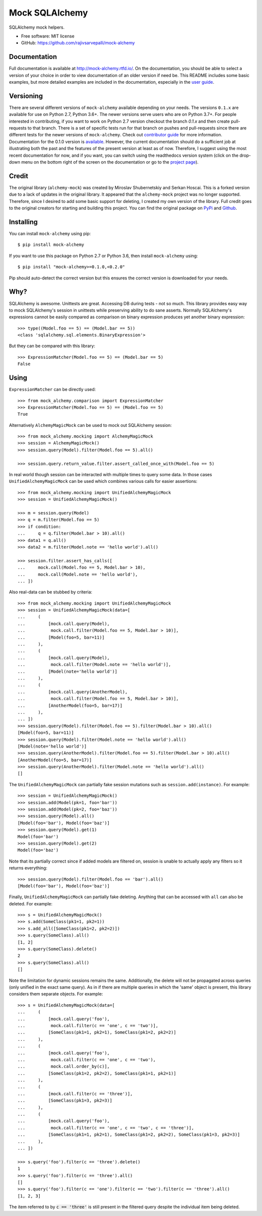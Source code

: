 ===============
Mock SQLAlchemy
===============
.. image:: https://readthedocs.org/projects/mock-alchemy/badge/?version=latest
    :target: https://mock-alchemy.readthedocs.io/en/latest/?badge=latest

.. image:: https://img.shields.io/pypi/v/mock-alchemy.svg
    :target: https://pypi.org/project/mock-alchemy/

.. image:: https://img.shields.io/pypi/pyversions/mock-alchemy.svg
    :target: https://pypi.org/project/mock-alchemy/

.. image:: https://github.com/rajivsarvepalli/mock-alchemy/workflows/Tests/badge.svg
    :target: https://github.com/rajivsarvepalli/mock-alchemy/actions?workflow=Tests

.. image:: https://codecov.io/gh/rajivsarvepalli/mock-alchemy/branch/master/graph/badge.svg
    :target: https://codecov.io/gh/rajivsarvepalli/mock-alchemy

SQLAlchemy mock helpers.

* Free software: MIT license
* GitHub: https://github.com/rajivsarvepalli/mock-alchemy

Documentation
-------------

Full documentation is available at `http://mock-alchemy.rtfd.io/ <http://mock-alchemy.rtfd.io/>`__.
On the documentation, you should be able to select a version of your choice in order to view documentation
of an older version if need be.
This README includes some basic examples, but more detailed examples are included in the documentation, especially in the `user guide <https://mock-alchemy.readthedocs.io/en/latest/user_guide/>`__.

Versioning
----------

There are several different versions of ``mock-alchemy`` available depending on your needs. The versions ``0.1.x`` are available for use on
Python 2.7, Python 3.6+. The newer versions serve users who are on Python 3.7+. For people interested in contributing, if you want to work
on Python 2.7 version checkout the branch `0.1.x` and then create pull-requests to that branch. There is a set of specific tests run for that
branch on pushes and pull-requests since there are different tests for the newer versions of ``mock-alchemy``. Check out `contributor guide <http://mock-alchemy.rtfd.io/en/latest/contributor_guide>`__
for more information. Documentation for the 0.1.0 version is `available <https://mock-alchemy.readthedocs.io/en/v0.1.0/>`__. However, the current documentation should do a sufficient
job at illustrating both the past and the features of the present version at least as of now. Therefore, I suggest using the most recent documentation for now, and if you want, you can switch using
the readthedocs version system (click on the drop-down menu on the bottom right of the screen on the documentation or go to the `project page <https://readthedocs.org/projects/mock-alchemy/>`__).


Credit
----------

The original library (``alchemy-mock``) was created by Miroslav Shubernetskiy and Serkan Hoscai. This is a forked version due to a lack of updates
in the original library. It appeared that the ``alchemy-mock`` project was no longer supported. Therefore, since I desired to add some basic support
for deleting, I created my own version of the library. Full credit goes to the original creators for starting and building this project. You can find the
original package on `PyPi <https://pypi.org/project/alchemy-mock/>`__ and `Github <https://github.com/miki725/alchemy-mock>`__.

Installing
----------

You can install ``mock-alchemy`` using pip::

    $ pip install mock-alchemy

If you want to use this package on Python 2.7 or Python 3.6, then install ``mock-alchemy`` using::

    $ pip install "mock-alchemy>=0.1.0,<0.2.0"

Pip should auto-detect the correct version but this ensures the correct version is downloaded for your needs.

Why?
----

SQLAlchemy is awesome. Unittests are great.
Accessing DB during tests - not so much.
This library provides easy way to mock SQLAlchemy's session
in unittests while preserving ability to do sane asserts.
Normally SQLAlchemy's expressions cannot be easily compared
as comparison on binary expression produces yet another binary expression::

    >>> type((Model.foo == 5) == (Model.bar == 5))
    <class 'sqlalchemy.sql.elements.BinaryExpression'>

But they can be compared with this library::

    >>> ExpressionMatcher(Model.foo == 5) == (Model.bar == 5)
    False

Using
-----

``ExpressionMatcher`` can be directly used::

    >>> from mock_alchemy.comparison import ExpressionMatcher
    >>> ExpressionMatcher(Model.foo == 5) == (Model.foo == 5)
    True

Alternatively ``AlchemyMagicMock`` can be used to mock out SQLAlchemy session::

    >>> from mock_alchemy.mocking import AlchemyMagicMock
    >>> session = AlchemyMagicMock()
    >>> session.query(Model).filter(Model.foo == 5).all()

    >>> session.query.return_value.filter.assert_called_once_with(Model.foo == 5)

In real world though session can be interacted with multiple times to query some data.
In those cases ``UnifiedAlchemyMagicMock`` can be used which combines various calls for easier assertions::

    >>> from mock_alchemy.mocking import UnifiedAlchemyMagicMock
    >>> session = UnifiedAlchemyMagicMock()

    >>> m = session.query(Model)
    >>> q = m.filter(Model.foo == 5)
    >>> if condition:
    ...     q = q.filter(Model.bar > 10).all()
    >>> data1 = q.all()
    >>> data2 = m.filter(Model.note == 'hello world').all()

    >>> session.filter.assert_has_calls([
    ...     mock.call(Model.foo == 5, Model.bar > 10),
    ...     mock.call(Model.note == 'hello world'),
    ... ])

Also real-data can be stubbed by criteria::

    >>> from mock_alchemy.mocking import UnifiedAlchemyMagicMock
    >>> session = UnifiedAlchemyMagicMock(data=[
    ...     (
    ...         [mock.call.query(Model),
    ...          mock.call.filter(Model.foo == 5, Model.bar > 10)],
    ...         [Model(foo=5, bar=11)]
    ...     ),
    ...     (
    ...         [mock.call.query(Model),
    ...          mock.call.filter(Model.note == 'hello world')],
    ...         [Model(note='hello world')]
    ...     ),
    ...     (
    ...         [mock.call.query(AnotherModel),
    ...          mock.call.filter(Model.foo == 5, Model.bar > 10)],
    ...         [AnotherModel(foo=5, bar=17)]
    ...     ),
    ... ])
    >>> session.query(Model).filter(Model.foo == 5).filter(Model.bar > 10).all()
    [Model(foo=5, bar=11)]
    >>> session.query(Model).filter(Model.note == 'hello world').all()
    [Model(note='hello world')]
    >>> session.query(AnotherModel).filter(Model.foo == 5).filter(Model.bar > 10).all()
    [AnotherModel(foo=5, bar=17)]
    >>> session.query(AnotherModel).filter(Model.note == 'hello world').all()
    []

The ``UnifiedAlchemyMagicMock`` can partially fake session mutations
such as ``session.add(instance)``. For example::

    >>> session = UnifiedAlchemyMagicMock()
    >>> session.add(Model(pk=1, foo='bar'))
    >>> session.add(Model(pk=2, foo='baz'))
    >>> session.query(Model).all()
    [Model(foo='bar'), Model(foo='baz')]
    >>> session.query(Model).get(1)
    Model(foo='bar')
    >>> session.query(Model).get(2)
    Model(foo='baz')

Note that its partially correct since if added models are filtered on,
session is unable to actually apply any filters so it returns everything::

   >>> session.query(Model).filter(Model.foo == 'bar').all()
   [Model(foo='bar'), Model(foo='baz')]

Finally, ``UnifiedAlchemyMagicMock`` can partially fake deleting. Anything that can be
accessed with ``all`` can also be deleted. For example::

    >>> s = UnifiedAlchemyMagicMock()
    >>> s.add(SomeClass(pk1=1, pk2=1))
    >>> s.add_all([SomeClass(pk1=2, pk2=2)])
    >>> s.query(SomeClass).all()
    [1, 2]
    >>> s.query(SomeClass).delete()
    2
    >>> s.query(SomeClass).all()
    []

Note the limitation for dynamic sessions remains the same. Additionally, the delete will not be propagated across
queries (only unified in the exact same query). As in if there are multiple queries in which the 'same'
object is present, this library considers them separate objects. For example::

    >>> s = UnifiedAlchemyMagicMock(data=[
    ...     (
    ...         [mock.call.query('foo'),
    ...          mock.call.filter(c == 'one', c == 'two')],
    ...         [SomeClass(pk1=1, pk2=1), SomeClass(pk1=2, pk2=2)]
    ...     ),
    ...     (
    ...         [mock.call.query('foo'),
    ...          mock.call.filter(c == 'one', c == 'two'),
    ...          mock.call.order_by(c)],
    ...         [SomeClass(pk1=2, pk2=2), SomeClass(pk1=1, pk2=1)]
    ...     ),
    ...     (
    ...         [mock.call.filter(c == 'three')],
    ...         [SomeClass(pk1=3, pk2=3)]
    ...     ),
    ...     (
    ...         [mock.call.query('foo'),
    ...          mock.call.filter(c == 'one', c == 'two', c == 'three')],
    ...         [SomeClass(pk1=1, pk2=1), SomeClass(pk1=2, pk2=2), SomeClass(pk1=3, pk2=3)]
    ...     ),
    ... ])

    >>> s.query('foo').filter(c == 'three').delete()
    1
    >>> s.query('foo').filter(c == 'three').all()
    []
    >>> s.query('foo').filter(c == 'one').filter(c == 'two').filter(c == 'three').all()
    [1, 2, 3]

The item referred to by :code:`c == 'three'` is still present in the filtered query despite the individual item being deleted.
